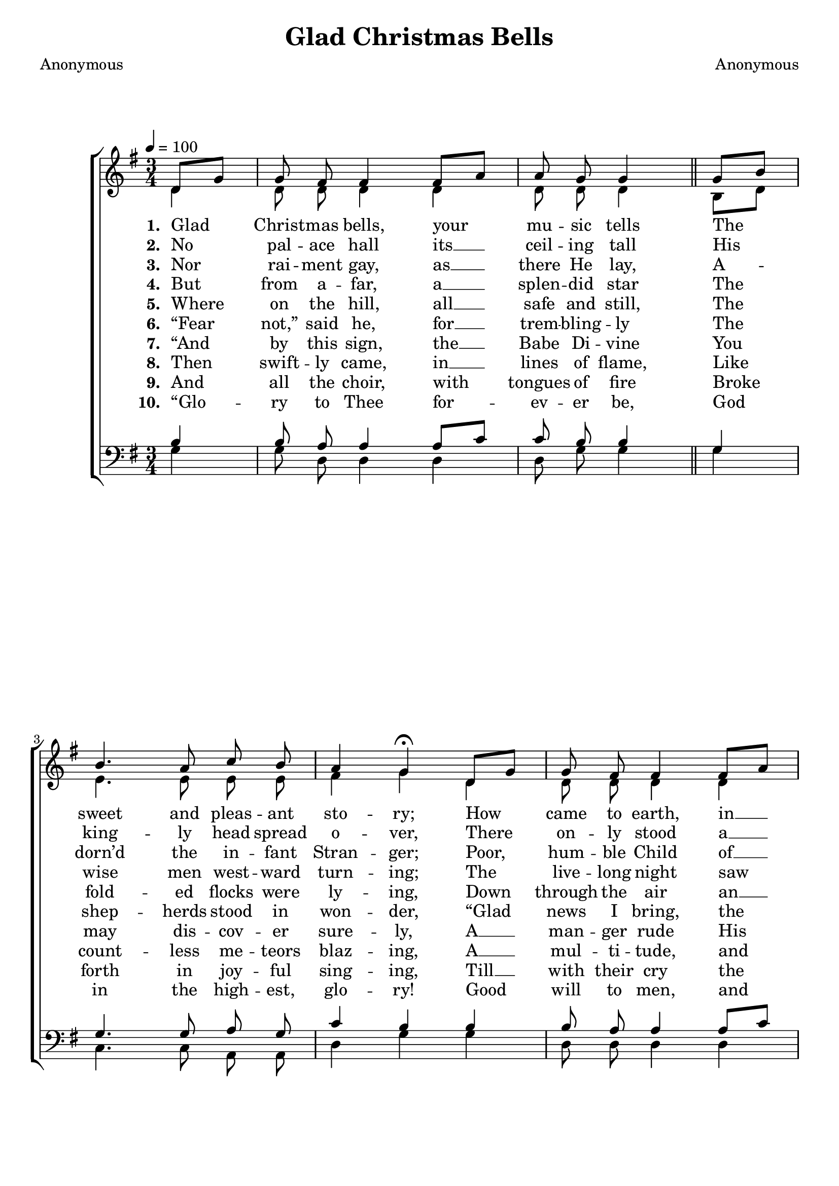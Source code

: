 ﻿\version "2.14.2"

\header { 
    title = "Glad Christmas Bells"
    poet = "Anonymous"
    composer = "Anonymous"
    %source = \markup{ from \italic{Franklin Square Song Collection, No. 1}, 1881}
  }

global = {
    \key g \major
    \time 3/4
    \autoBeamOff
    \tempo 4 = 100
}

sopMusic = \relative c' {
    \partial 4
  \repeat volta 5 {
    d8[ g] |
    g8 fis fis4 fis8[ a] |
    a g g4 \bar"||" g8[ b] |
    b4. a8 c b |
    a4 g\fermata 
    
    d8[ g] |
    g fis fis4 fis8[ a] |
    a g g4 b8[ e] |
    d4. g,8 a b |
    a4 g\fermata
  }
}

altoMusic = \relative c' {
  d4 |
  d8 d d4 d |
  d8 d d4 b8[ d] |
  e4. e8 e e |
  fis4 g 
  
  d |
  d8 d d4 d |
  d8 d d4 g |
  g4. g8 g g |
  fis4 g
}

altoLyrics = \lyricmode { 
  \set stanza = #"1. "
  Glad Christ -- mas bells, your mu -- sic tells
    The sweet and pleas -- ant sto -- ry;
  How came to earth, in __ low -- ly birth,
    The Lord of life and glo -- ry. 
}

altoLyricsII = \lyricmode { 
  \set stanza = #"2. "
  No pal -- ace hall its __ ceil -- ing tall
    His king -- ly head spread o -- ver,
  There on -- ly stood a __ sta -- ble rude
    The heav’n -- ly Babe to cov -- er. 
}

altoLyricsIII = \lyricmode { 
  \set stanza = #"3. "
  Nor rai -- ment gay, as __ there He lay,
    A -- dorn’d the in -- fant Stran -- ger;
  Poor, hum -- ble Child of __ moth -- er mild,
    She laid Him in a man -- ger. 
}

altoLyricsIV = \lyricmode { 
  \set stanza = #"4. "
  But from a -- far, a __ splen -- did star
    The wise men west -- ward turn -- ing;
  The live -- long night saw pure and bright,
    A -- bove His birth -- place burn -- ing. 
}

altoLyricsV = \lyricmode { 
  \set stanza = #"5. "
  Where on the hill, all __ safe and still,
    The fold -- ed flocks were ly -- ing,
  Down through the air an __ an -- gel fair
    On wing of flame came fly -- ing. 
}

altoLyricsVI = \lyricmode { 
  \set stanza = #"6. "
  “Fear not,” said he, for __ trem -- bling -- ly
    The shep -- herds stood in won -- der,
  “Glad news I bring, the prom -- ised King
    Lies in a sta -- ble yon -- der.
}

altoLyricsVII = \lyricmode { 
  \set stanza = #"7. "
  “And by this sign, the __ Babe Di -- vine
    You may dis -- cov -- er sure -- ly,
  A __ man -- ger rude His dwell -- ing is,
    There lies He, cra -- dled poor -- ly.”
}

altoLyricsVIII = \lyricmode { 
  \set stanza = #"8. "
  Then swift -- ly came, in __ lines of flame,
    Like count -- less me -- teors blaz -- ing,
  A __ mul -- ti -- tude, and with Him stood,
    A __ spec -- ta -- cle a -- maz -- ing.
}

altoLyricsIX = \lyricmode { 
  \set stanza = #"9. "
  And all the choir, with tongues of fire
    Broke forth in joy -- ful sing -- ing,
  Till __ with their cry the ve -- ry sky
    From end to end was ring -- ing.
}

altoLyricsX = \lyricmode { 
  \set stanza = #"10. "
  “Glo -- ry to Thee for -- ev -- er be,
    God in the high -- est, glo -- ry!
  Good will to men, and peace a -- gain
    O __ earth is beam -- ing o’er Thee!”
}
tenorMusic = \relative c' {
  b4 |
  b8 a a4 a8[ c] |
  c b b4 g |
  g4. g8 a g |
  c4 b 
  
  b |
  b8 a a4 a8[ c] |
  c b b4 d8[ c] |
  b4. b8 c d |
  c4 b
}


bassMusic = \relative c {
  g'4 |
  g8 d d4 d |
  d8 g g4 g |
  c,4. c8 a a |
  d4 g 
  
  g |
  d8 d d4 d |
  d8 g g4 g |
  g4. g8 g g |
  d4 g
}


\bookpart {
\score {
  <<
   \new ChoirStaff <<
    \new Staff = women <<
      \new Voice = "sopranos" { \voiceOne << \global \sopMusic >> }
      \new Voice = "altos" { \voiceTwo << \global \altoMusic >> }
    >>
    \new Lyrics \lyricsto "sopranos" \altoLyrics
    \new Lyrics \lyricsto "sopranos" \altoLyricsII
    \new Lyrics \lyricsto "sopranos" \altoLyricsIII
    \new Lyrics \lyricsto "sopranos" \altoLyricsIV
    \new Lyrics \lyricsto "sopranos" \altoLyricsV
    \new Lyrics \lyricsto "sopranos" \altoLyricsVI
    \new Lyrics \lyricsto "sopranos" \altoLyricsVII
    \new Lyrics \lyricsto "sopranos" \altoLyricsVIII
    \new Lyrics \lyricsto "sopranos" \altoLyricsIX
    \new Lyrics \lyricsto "sopranos" \altoLyricsX
   \new Staff = men <<
      \clef bass
      \new Voice = "tenors" { \voiceOne << \global \tenorMusic >> }
      \new Voice = "basses" { \voiceTwo << \global \bassMusic >> }
    >>
  >>
  >>
  \layout { }
  
  \midi {
    \set Staff.midiInstrument = "flute" 
    %\context { \Voice \remove "Dynamic_performer" }
  }
}
}

